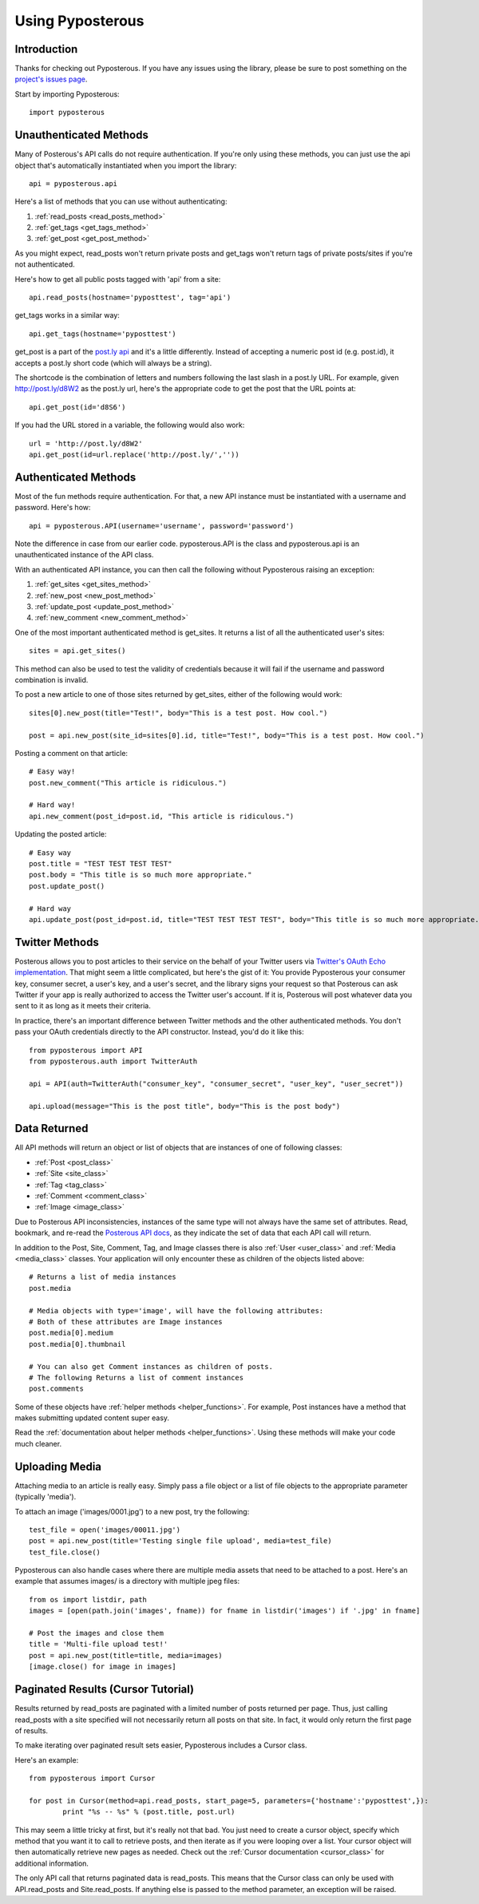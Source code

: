 .. _tutorial:


*****************
Using Pyposterous
*****************

Introduction
============

Thanks for checking out Pyposterous. If you have any issues using the library, please be sure to post something on the `project's issues page <http://github.com/thomasw/pyposterous/issues>`_.

Start by importing Pyposterous::

	import pyposterous

Unauthenticated Methods
=======================

Many of Posterous's API calls do not require authentication. If you're only using these methods, you can just use the api object that's automatically instantiated when you import the library::

	api = pyposterous.api

Here's a list of methods that you can use without authenticating:

#. :ref:`read_posts <read_posts_method>`
#. :ref:`get_tags <get_tags_method>`
#. :ref:`get_post <get_post_method>`

As you might expect, read_posts won't return private posts and get_tags won't return tags of private posts/sites if you're not authenticated.

Here's how to get all public posts tagged with 'api' from a site::

	api.read_posts(hostname='pyposttest', tag='api')

get_tags works in a similar way::

	api.get_tags(hostname='pyposttest')

get_post is a part of the `post.ly api <http://posterous.com/api/postly>`_ and it's a little differently. Instead of accepting a numeric post id (e.g. post.id), it accepts a post.ly short code (which will always be a string).

The shortcode is the combination of letters and numbers following the last slash in a post.ly URL. For example, given http://post.ly/d8W2 as the post.ly url, here's the appropriate code to get the post that the URL points at::

	api.get_post(id='d8S6')

If you had the URL stored in a variable, the following would also work::

 	url = 'http://post.ly/d8W2'
	api.get_post(id=url.replace('http://post.ly/',''))

Authenticated Methods
=====================

Most of the fun methods require authentication. For that, a new API instance must be instantiated with a username and password. Here's how::

	api = pyposterous.API(username='username', password='password')

Note the difference in case from our earlier code. pyposterous.API is the class and pyposterous.api is an unauthenticated instance of the API class.

With an authenticated API instance, you can then call the following without Pyposterous raising an exception:

#. :ref:`get_sites <get_sites_method>`
#. :ref:`new_post <new_post_method>`
#. :ref:`update_post <update_post_method>`
#. :ref:`new_comment <new_comment_method>`

One of the most important authenticated method is get_sites. It returns a list of all the authenticated user's sites::

	sites = api.get_sites()

This method can also be used to test the validity of credentials because it will fail if the username and password combination is invalid.

To post a new article to one of those sites returned by get_sites, either of the following would work::

	sites[0].new_post(title="Test!", body="This is a test post. How cool.")

	post = api.new_post(site_id=sites[0].id, title="Test!", body="This is a test post. How cool.")

Posting a comment on that article::

	# Easy way!
	post.new_comment("This article is ridiculous.")

	# Hard way!
	api.new_comment(post_id=post.id, "This article is ridiculous.")

Updating the posted article::

	# Easy way
	post.title = "TEST TEST TEST TEST"
	post.body = "This title is so much more appropriate."
	post.update_post()

	# Hard way
	api.update_post(post_id=post.id, title="TEST TEST TEST TEST", body="This title is so much more appropriate.")

Twitter Methods
===============

Posterous allows you to post articles to their service on the behalf of your Twitter users via `Twitter's OAuth Echo implementation <http://dev.twitter.com/pages/oauth_echo>`_. That might seem a little complicated, but here's the gist of it: You provide Pyposterous your consumer key, consumer secret, a user's key, and a user's secret, and the library signs your request so that Posterous can ask Twitter if your app is really authorized to access the Twitter user's account. If it is, Posterous will post whatever data you sent to it as long as it meets their criteria.

In practice, there's an important difference between Twitter methods and the other authenticated methods. You don't pass your OAuth credentials directly to the API constructor. Instead, you'd do it like this::

	from pyposterous import API
	from pyposterous.auth import TwitterAuth

	api = API(auth=TwitterAuth("consumer_key", "consumer_secret", "user_key", "user_secret"))

	api.upload(message="This is the post title", body="This is the post body")

Data Returned
=============

All API methods will return an object or list of objects that are instances of one of following classes:

* :ref:`Post <post_class>`
* :ref:`Site <site_class>`
* :ref:`Tag <tag_class>`
* :ref:`Comment <comment_class>`
* :ref:`Image <image_class>`

Due to Posterous API inconsistencies, instances of the same type will not always have the same set of attributes. Read, bookmark, and re-read the `Posterous API docs <http://posterous.com/api>`_, as they indicate the set of data that each API call will return.

In addition to the Post, Site, Comment, Tag, and Image classes there is also :ref:`User <user_class>` and :ref:`Media <media_class>` classes. Your application will only encounter these as children of the objects listed above::

	# Returns a list of media instances
	post.media

	# Media objects with type='image', will have the following attributes:
	# Both of these attributes are Image instances
	post.media[0].medium
	post.media[0].thumbnail

	# You can also get Comment instances as children of posts.
	# The following Returns a list of comment instances
	post.comments

Some of these objects have :ref:`helper methods <helper_functions>`. For example, Post instances have a method that makes submitting updated content super easy.

Read the :ref:`documentation about helper methods <helper_functions>`. Using these methods will make your code much cleaner.

Uploading Media
===============

Attaching media to an article is really easy. Simply pass a file object or a list of file objects to the appropriate parameter (typically 'media').

To attach an image ('images/0001.jpg') to a new post, try the following::

	test_file = open('images/00011.jpg')
	post = api.new_post(title='Testing single file upload', media=test_file)
	test_file.close()

Pyposterous can also handle cases where there are multiple media assets that need to be attached to a post. Here's an example that assumes images/ is a directory with multiple jpeg files::

	from os import listdir, path
	images = [open(path.join('images', fname)) for fname in listdir('images') if '.jpg' in fname]

	# Post the images and close them
	title = 'Multi-file upload test!'
	post = api.new_post(title=title, media=images)
	[image.close() for image in images]


Paginated Results (Cursor Tutorial)
===================================

Results returned by read_posts are paginated with a limited number of posts returned per page. Thus, just calling read_posts with a site specified will not necessarily return all posts on that site. In fact, it would only return the first page of results.

To make iterating over paginated result sets easier, Pyposterous includes a Cursor class.

Here's an example::

	from pyposterous import Cursor

	for post in Cursor(method=api.read_posts, start_page=5, parameters={'hostname':'pyposttest',}):
		print "%s -- %s" % (post.title, post.url)

This may seem a little tricky at first, but it's really not that bad. You just need to create a cursor object, specify which method that you want it to call to retrieve posts, and then iterate as if you were looping over a list. Your cursor object will then automatically retrieve new pages as needed. Check out the :ref:`Cursor documentation <cursor_class>` for additional information.

The only API call that returns paginated data is read_posts. This means that the Cursor class can only be used with API.read_posts and Site.read_posts. If anything else is passed to the method parameter, an exception will be raised.